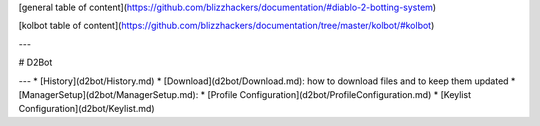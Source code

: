 [general table of content](https://github.com/blizzhackers/documentation/#diablo-2-botting-system)

[kolbot table of content](https://github.com/blizzhackers/documentation/tree/master/kolbot/#kolbot)

---

# D2Bot

---
* [History](d2bot/History.md)
* [Download](d2bot/Download.md): how to download files and to keep them updated
* [ManagerSetup](d2bot/ManagerSetup.md):
* [Profile Configuration](d2bot/ProfileConfiguration.md)
* [Keylist Configuration](d2bot/Keylist.md)

